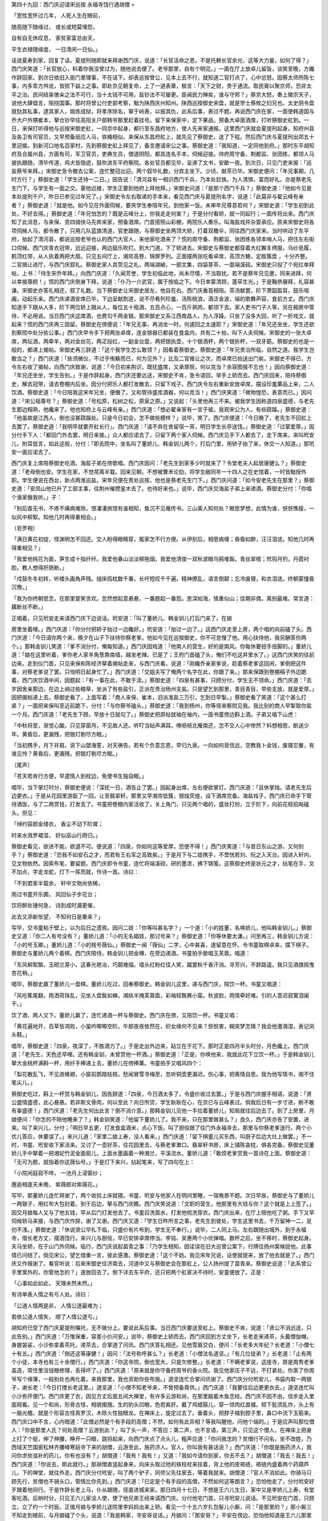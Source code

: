 第四十九回：西门庆迎请宋巡按 永福寺饯行遇胡僧
=

「宽性宽怀过几年， 人死人生在眼前，

随高随下随缘过， 或长或短莫埋怨，

自有自无休叹息， 家贫家富总由天，

平生衣禄随缘度， 一日清闲一日仙。」

话说夏寿到家，回复了话。夏提刑随即就来拜谢西门庆，说道：「长官活命之恩。不是托赖长官余光，这等大力量，如何了得？」西门庆笑道：「长官放心，料着你我没曾过为，随他说去便了。老爷那里，自有个明见。」一面在厅上放卓儿留饭，谈笑至晚，方纔作辞回家。到次日依旧入衙门里理事，不在话下。却表巡按曾公，见本上去不行，就知道二官打点了，心中忿怒。因蔡太师所陈七事，内多乖方舛讹，皆损下益上之事。即赴京见朝复命，上了一道表章，极言：「天下之财，贵于通流。取民膏以聚京师，恐非太平之治。民间结粜俵籴之法不可行，当十太钱不可用，盐钞法不可屡更。臣闻民力殚矣，谁与守邦？」蔡京大怒，奏上徽宗天子，说他大肆倡言，阻挠国事。那时将曾公付吏部考察，黜为陕西庆州知州。陕西巡按御史宋盘，就是学士蔡攸之妇兄也。太史阴令盘就劾其私事，逮其家人，煅炼成狱，将孝序除名，窜于岭表，以报其仇，此系后事，表过不题。再说西门庆在家，一面使韩道国与乔大户外甥崔本，拏仓钞早往高阳关户部韩爷那里赶着挂号。留下来保家中，定下果品，预备大卓面酒席，打听祭御史舡到。一日，来保打听得他与巡按宋御史舡，一同京中起身，都行至东昌府地方，使人先来家通报。这里西门庆就会夏提刑起身。知府州县及各卫有司官员，又早预备祇应人马，铁桶相似。来保从东昌府舡上，就先见了蔡御史，送了下程。然后西门庆与夏提刑出郊五十里迎接。到新河口地名百家村，先到蔡御史舡上拜见了，备言邀请宋公之事。蔡御史道：「我知道，一定同他到府。」那时东平胡知府及合属州县，方面有司，军卫官员，吏典生员，僧道阴阳，都具连名手本，伺候迎接。帅府周守备、荆都监、张团练，都领人马披执跟随，清毕传道，鸡犬皆隐迹，鼓吹进东平府察院。各处官员都见毕，呈递了文书，安歇一夜。到次日，只见门吏来报：「巡盐蔡爷来拜。」宋御史急令撤去公案，连忙整冠出迎。两个叙毕礼数，分宾主坐下。少顷，献茶已毕。宋御史便问：「年兄事期，几时方行？」蔡御史道：「学生还待一二日。」因告说：「清河县有一相识西门千兵，乃本处巨族。为人清慎，富而好礼。亦是蔡老先生门下，与学生有一面之交。蒙他远接，学生正要到他府上拜他拜。」宋御史问道：「是那个西门千兵？」蔡御史道：「他如今见是本处提刑千户，昨日已参见过年兄了。」宋御史令左右取递的手本来，看见西门庆与夏提刑名字，说道：「此莫非与翟云峰有亲者？」蔡御史道：「就是他。如今见在外面伺候，要央学生奉陪年兄，到他家一饭。未审年兄尊意若何？」宋御史道：「学生初到此处，不好去得。」蔡御史道：「年兄怕怎的？既是云峰分上，你我走走何害？」于是分付看轿，就一同起行；一面传将出来。西门庆知了此消息，与来保、贲四骑快马先奔来家，预备酒席。门首搭照山彩棚，两院乐人奏乐，叫海盐戏并杂耍承应。原来宋御史将各项伺候人马，都令散了，只用几队蓝旗清道，官吏跟随，与蔡御史坐两顶大轿，打着双檐伞，同往西门庆家来。当时哄动了东平府，抬起了清河县，都说巡按老爷也认的西门大官人，来他家吃酒来了？慌的周守备、荆都监、张团练各领本哨人马，把住左右街口伺候。西门庆青衣冠带，远远迎接，两边鼓乐吹打。到大门道，下了轿进去。宋御史与蔡御史都穿着大红獬豸绣服，乌纱皂履，鹤顶红带，从人执着两把大扇。只见五间厅上，湘帘高卷，锦屏罗列。正面摆两张吃看卓席，高顶方糖，定胜簇盘 ，十分齐整。二官揖让进厅，与西门庆叙礼。蔡御史家人具贽见之礼，两端湖紬，一部文集，四袋芽茶，一面端溪砚。宋御史只投了个宛红单拜帖，上书：「侍生宋乔年拜。」向西门庆道：「久闻芳誉，学生初临此地，尚未尽情，不当取扰。若不是蔡年兄见邀，同来进拜，何以幸接尊颜！」慌的西门庆倒身下拜，说道：「仆乃一介武官，属于按临之下。今日幸蒙清顾，蓬荜生光。」于是鞠恭展拜，礼容甚谦。宋御史亦答礼相还，叙了礼数。当下蔡御史让宋御史居左，他自在右。西门庆垂首相陪。茶汤献罢，阶下萧韶盈耳，鼓乐喧阗，动起乐来。西门庆递酒安席已毕，下边呈献割道，说不尽肴列珍羞，汤陈桃浪，酒泛金波，端的歌舞声容，食前方丈。西门庆知道手下跟从人多，阶下两位轿上跟从人，每位五十瓶酒，五百点心，一百斤熟肉，都领下去。家人吏书门子人等，另在厢房中管待，不必用说。当日西门庆这席酒，也费勾千两金银。那宋御史又系江西南昌人，为人浮躁。只坐了没多大回，听了一折戏文，就起来？慌的西门庆再三固留。蔡御史在傍便说：「年兄无事，再消坐一时。何遽回之太速耶？」宋御史道：「年兄还坐坐，学生还欲到察院中处分些公事。」西门庆早令手下把两张卓席，连金银器已都装在食盒内，共有二十抬，叫下人夫伺候。宋御史的一张大卓席，两坛酒，两牵羊，两对金丝花，两疋段红，一副金台盘，两把银执壶，十个银酒杯，两个银折杯，一双牙筯。蔡御史的也是一般的，都递上揭帖。宋御史再三辞道：「这个我学生怎么敢领？」因看着蔡御史。蔡御史道：「年兄贵治所临，自然之道。我学生岂敢当之？」西门庆道：「些须微仪，不过乎侑觞而已，何为见外？」比及二官推让之次，而卓席已抬送出门矣。宋御史不得已，方令左右收了揭帖，向西门庆致谢，说道：「今日初来荆识，既扰盛席，又承厚贶，何以克当？余容图报不忘也！」因向蔡御史道：「年兄还坐坐，学生告别。」于是作辞起身。西门庆还要远送，宋御史不肯，急令请回，举手上轿而去。西门庆回来，陪侍蔡御史，解去冠带，请去卷棚内后坐。因分付把乐人都打发散去，只留下戏子。西门庆令左右重新安放卓席，摆设珍羞菓品上来，二人饮酒。蔡御史道：「今日陪我这宋年兄坐，便僭了。又和管待盛库酒器，何以克当！」西门庆笑道：「微物惶恐，表意而已。」因问道：「宋公祖尊号？」蔡御史道：「号松原，松树之松，原泉之原。」又说起：「头里他再三不来。被我学生因称道四泉盛德，与老先生那边相熟，他纔来了。他也知府上与云峰有亲。」西门庆道：「想必翟亲家有一言于彼。我观宋公为人，有些跷蹊。」蔡御史道：「他虽故是江西人，倒也没甚跷蹊处。只是今日初会，怎不做些模样？」说毕，笑了。西门庆便道：「今日晚了，老先生不回舡上去罢了。蔡御史道：「我明早就要开舡长行」。西门庆道：「请不弃在舍留宿一宵，明日学生长亭送饯。」蔡御史道：「过蒙爱厚。」因分付手下人：「都回门外去罢，明日来接。」众人都应诺去了，只留下两个家人伺候。西门庆见手下人都去了，走下席来，来叫玳安儿，附耳低言，如此这般，分付：「即去院中，坐名叫了董娇儿、韩金钏儿两个，打后门里，用轿子抬了来，休交一人知道。」那玳安一面应诺去了。

西门庆复上席陪蔡御史吃酒。海盐子弟在傍歌唱。西门庆因问：「老先生到家多少时就来了？令堂老夫人起居康健么？」蔡御史道：「老母倒也安。学生在家，不觉荏苒半载。回来见朝，不想被曹禾论劾，将学生敝同年一十四人之在史馆着，一时皆黜授外职。学生便说在西台，新点两淮巡盐。宋年兄便在贵处巡按，他也是蔡老先生门下。」西门庆问道：「如今安老先生在那里？」蔡御史道：「安凤山他已升了工部主事，往荆州催攒皇木去了。也待好来也。」说毕，西门庆交海盐子弟上来递酒。蔡御史分付：「你唱个渔家傲我听。」子：

「别后杳无书，不疼不痛病难除。恨凄凄旅馆有谁相知，鱼沉不见雁传书。三山美人知何处？眠思梦想，此情为谁，恹恹憔瘦，一似风中柳絮。知他几时再得重相会。」

〔皂罗袍〕

「满日黄花初绽，怪渊明怎不回还。交人盼得眼睛穿，冤家怎不行方便。从伊别后，相思病缠；昏昏如醉，汪汪泪涟。知他几时再得重相见？」

「我爱他桃花为面，笋生成十指纤纤。我爱他春山淡淡柳拖烟，我爱他清俊一双秋波眼乌鸦堆鬓。青丝翠绾；玳钩月钓，丹霞衬脸。教人想得肝肠断。」

「戍鼓冬冬初转，听楼头画角声残。搥床捣枕数千番，长吁短叹千千遍。精神撩乱，语言倒颠；忘冷废寝，和衣泪涟。终朝蒙憧昏沉倦。」

「我为你终朝思念，在那里耍笑贪欢。忽然想起意悬悬，一番题起一番怨。恩深如海，情重似山；佳期非偶，离别最难。常言道：藕断丝不断。」

正唱着，只见玳安走来请西门庆下边说话。玳安道：「叫了董娇儿、韩金钏儿打后门来了，在娘

房里坐着哩。」西门庆道：「你分付把轿子抬过一边纔好。」玳安道：「抬过一边了。」这西门庆走至上房，两个唱的向前磕了头。西门庆道：「今日请你两个来，晚夕在山子下扶侍你蔡老爹。他如今见在巡按御史，你不可怠慢了他。用心扶侍他，我另酬答你两个。」那韩金钏儿笑道：「爹不消分付，俺每知道。」西门庆因戏道：「他南人的营生，好的是南风。你每休要扭手扭脚的。」董娇儿道：「娘在这里听着，爹你老人家羊角葱靠南墙，越发老辣。已是了；王府门首磕了头，俺们不吃这井里水了。」这西门庆笑的往前边来。走到仪门首，只见来保和陈经济拏着揭帖走来，与西门庆看。说道：「刚纔乔亲家爹说，趁着蔡老爹这回闲，爹倒把这件事，对蔡老爹说了罢。只怕明日起身忙了。」西门庆道：「交姐夫写了俺两个名字在此，你跟了来。」那来保跟到卷棚槅子外边跪着。西门庆饮酒中间，因题起：「有一事在此，不敢于渎。」蔡御史道：「四泉有甚事，只顾分付，学生无不领命。」西门庆道：「去岁因舍亲那边，在边上纳过些粮草，坐派了有些盐引，正派在贵治杨州支盐。只是望乞到那里，青目青目，早些支放，就是爱厚。」因把揭帖递上去。蔡御史看了，上面写着：「商人来保、崔本，旧派准盐三万引，乞到日早掣。」蔡御史看了笑道：「这个甚么打紧？」一面把来保叫至近前跪下，分付：「与你蔡爷磕头。」蔡御史道：「我到杨州，你等径来察院见我。我比别的商人早掣取你盐一个月。西门庆道：「老先生下顾，早放十日就勾了。」蔡御史把原帖就袖在袖内，一面书童傍边斟上酒。子弟又唱下山虎：

「中秋将至，渐觉心酸。只见穿窗月，不见故人还。听叮当砧声满耳。嘹呖呖北雁南还，怎不交人心中惨然？料想相思，断送少年。黄昏后，更漏残，把银灯剔尽方眠。」

「当初携手，月下并肩。说下山盟海誓，对天祷告。若有个负意忘恩，早归九泉。一向如何音信远，空教我卜金钱，废寝忘餐，有谁见怜？黄昏后，更漏残，把银灯剔尽方眠。」

〔尾声〕

「苍天若肯行方便，早遣情人到枕边，免使书生独自眠。」

唱毕，当下掌灯时分，蔡御史便说：「深扰一日，酒告止了罢。」因起身出席，左右便欲掌灯。西门庆道：「且休掌烛。请老先生后边更衣。」于是从花园里游翫了一回，让至翡翠轩。那里又早湘帘低簇，银烛荧煌，设下酒席完备。海盐戏子，西门庆已命手下管待酒饭，与了二两赏钱，打发去了。书童把卷棚内家活收了，关上角门，只见两个唱的，盛妆打扮，立于阶下，向前花枝招飐磕头。但见：

「绰约容颜金缕衣， 香尘不动下阶墀；

时来水溅罗裙湿， 好似巫山行雨归。」

蔡御史看见，欲进不能，欲退不可。便说道：「四泉，你如何这等爱厚，恐使不得！」西门庆笑道：「与昔日东山之游，又何别乎？」蔡御史道：「恐我不如安石之才，而君有王右军之高致矣。」于是月下与二妓携手，不啻恍若刘、阮之入天台。因进入轩内，见文物依然。因索布笔，要留题。西门庆即令书童，连忙将端溪砚，研的墨浓，拂下锦笺。这蔡御史终是状元之才，拈笔在手，文不加点，字走龙蛇，灯下一挥而就，作诗一首。诗曰：

「不到君家半载余， 轩中文物尚依稀，

雨过书童开乐圃， 风回仙子步花台；

饮将醉处锺何急， 诗到成时漏更催，

此去又添新怅望， 不知何日是重来？」

写毕，交书童粘于壁上，以为后日之遗焉。因问二妓：「你等叫甚名字？」一个道：「小的姓董，名唤娇儿，他叫韩金钏儿。」蔡御史又道：「你二人有号没有？」董娇儿道：「小的无名娼妓，那讨号来？」蔡御史道：「你等休要太谦。」问至再三，韩金钏儿方说：「小的号玉卿。」董娇儿道：「小的贱号薇仙。」蔡御史一闻「薇仙」二字，心中甚喜，遂留意在怀。令书童取棋卓来，摆下棋子。蔡御史与董娇儿两个着棋。西门庆陪侍。韩金钏儿把金樽，在旁边递酒。书童拍手歌唱玉芙蓉。唱道：

「东风柳絮飘，玉砌兰芽小，这春光艳冶，巧鬬难描。墙头红粉红佳人笑，蹴罢秋千香汗消。寻芳兴，不辞路遥。我只见酒旗摇曳杏花稍。」

唱毕，蔡御史嬴了董娇儿一盘棋。董娇儿吃过，回奉蔡御史。韩金钏儿这里，递与西门庆，陪饮一杯。书童又唱道：

「风吃蕉尾翻，雨洒荷珠乱，见坐人盘鬓如蝉。湘纨半掩芙蓉面，彩袖轻飘赛小蛮。秋波脸，雨情牵好难。引的人意迟寂寞泪阑干。」

饮了酒，两人又下。董娇儿赢了，连忙递酒一杯与蔡御史。西门庆在傍，又陪饮一杯。书童又唱：

「黄花遍地开，百草皆凋败，小蛩吟唧唧空阶。牛郎夜夜依然在，织女缘何不见来？恹恹害，糊突梦怎猜？我会他激滴湿，表记凤头鞋。」

唱毕，蔡御史道：「四泉，夜深了，不胜酒力了。」于是走出外边来，跕立在于花下。那时正是四月半头时分，月色纔上。西门庆道：「老先生，天色还早哩。还有韩金钏，未曾赏他一杯酒。」蔡御史道：「正是，你唤他来，我就此花下立饮一杯。」于是韩金钏儿拏大金桃杯满斟一杯，用纤手捧递上去，董娇儿在傍捧菓。书童拍手又唱风四个：

「梨花散乱飞，不见游蜂翅，小窗前鹊踏枯枝。愁闻冒雪寻梅至，忽听铜壶更漏迟。伤心事，把离情自思。我为他写情书，阁不住笔尖儿。」

蔡御史吃过，斟上一杯赏与韩金钏儿，因告辞道：「四泉，今日酒太多了，令盛价收过去罢。」于是与西门庆握手相语，说道：「贤公盛情盛德，此心悬悬。若非斯文骨肉，何以至此？向日所贷，学生耿耿在心，在京已与云峰表过。倘我后日有一步寸进，断不敢有辜盛德！」西门庆道：「老先生何出此言？倒不消介意。」那韩金钏儿见他一手拉着董娇儿，知局就往后边去了。到了上房里，月娘便问：「你怎的不陪他睡来了？」韩金钏笑道：「他留下董娇儿了。我不来，只在那里做甚么？」良久，西门庆亦告了安置，进来。叫了来兴儿，分付；「明日早五更，打发食盒酒米，点心下饭。叫了厨役跟了往门外永福寺去，那里与你蔡老爹送行。两个小优儿答应，休要误了。」来兴儿道：「家里二娘上寿，没人看来。」西门庆道：「留下棋童儿买东西，叫厨子后边大灶上做罢。」不一时，书童、玳安收下家活来。又讨了一壶好茶，往花园里去，与蔡老爹漱口。翡翠轩书房，床上铺陈衾枕，俱各完备。蔡御史见董娇儿手中拏着一把湘妃竹泥金面扇儿，上面水墨画着一种湘兰，平溪流水。董娇儿道：「敢烦老爹赏我一首诗在上面。蔡御史道：「无可为题，就指着你这薇仙号。」于是灯下来兴，拈起笔来，写了四句在上：

「小院闲庭寂不哗， 一池月上浸窗纱；

邂逅相逢天未晚， 紫薇郎对紫薇花。」

写毕，那董娇儿连忙拜谢了，两个收拾上床就寝。书童、玳安与他家人在明间里睡，一宿晚景不题。次日早辰，蔡御史与了董娇儿一两银子，用红布大包封着。到于后边，拏与西门庆瞧。西门庆笑说道：「文职的营生，他那里有大钱与你？这个就是上上签了。」因交月娘每人又与了他五钱，早从后门打发他去了。书童舀洗面水，打发他梳洗穿衣。西门庆出来，在厅上陪他吃了粥。手下又早伺候轿马来接，与西门庆作辞，谢了又谢。西门庆又道：「学生日昨所言之事，老先生到彼处，学生这里书去，千万留神一二，足仞不浅。」蔡御史道：「休说贤公华扎下临，只盛价有片布到，学生无不奉行。」说毕，二人同上马。左右跟随出城外，到于永福寺，借长老方丈，摆酒饯行。来兴儿与厨役，早已安排卓席停当。李铭、吴惠两个小优弹唱。数杯之后，坐不移时，蔡御史起身。夫马坐轿，在于山门外伺候。临行，西门庆说起苗青之事：「乃学生相知，因诖误在旧大巡曾公案下，行牌往扬州案候捉他。此事情已问结了。倘见宋公，望乞借重一言，彼此感激。蔡御史道：「这个不妨。我见宋年兄说，设使就提来，放了他去就是了。」西门庆又作揖谢了。看官听说：后来宋御史往济南去，河道中又与蔡御史会在那舡上，公人扬州提了苗青来。蔡御史说道：「此系曾公手里案外的，你管他怎的？」遂放回去了。倒下详去东平府，还只把两个舡家决不待时，安童便放了。正是：

「心事如此如此， 天理未然未然。」

有诗单表人情之有亏人处。诗曰：

「公道人情两是非， 人情公道最难为；

若依公道人情失， 顺了人情公道亏。」

胡知府已受了西门庆夏提刑嘱托，无不做分上。要说此系后事。当日西门庆要送至舡上。蔡御史不肯，说道：「贤公不消远送，只此告别。」西门庆道：「万惟保重，容差小价问安。」说毕，蔡御史上轿而去。西门庆回到方丈坐下，长老走来递茶，头戴僧伽帽，身披袈裟，小沙弥拿着茶托，递茶去，合掌道了问讯。西门庆答礼相还。见他雪眉交白，便问：「长老多大年纪？长老道：「小僧七十有五。」西门庆道：「倒还这等康健！」因问：「法号称呼甚么？」长老道：「小僧法名道坚。」「有几位徒弟？」长老道：「止有两个小徒，本寺也有三十余僧行。」西门庆道：「你这寺院，倒也宽大，只是欠修整。」长老道：「不瞒老爹说，这座寺，原是周秀老爹盖造，常住里没钱粮修理，丢得坏了。」西门庆道：「原来就是你守备府周爷的香火院。我见他家庄子不远，不打紧处。你禀了你周爷写个缘簿，一般别处也再化着。来我那里，我也资助你些布施。」道坚连忙合掌问讯谢了。西门庆分付玳安儿，书袋内取一两银子，谢长老：「今日打搅长老这里。」道坚道：「小僧不知老爷来，不曾预备斋供。」西门庆道：「我要往后边更更衣去。」道坚连忙叫小沙弥开便门。西门庆更了衣，因见方丈后面五间大禅堂，有许多云游和尚，在那里敲着木鱼念经。西门庆不因不由，信步走入里面观看。见一个和尚，形骨古怪，相貌搊搜。生的豹头凹眼，色若紫肝。戴了鸡蜡箍儿，穿一领肉红直裰。颏下髭须乱拃，头上有一脑光檐。就是个形容古怪真罗汉，木除火性独眼龙。在禅床上，旋定过去了。垂着头，把脖子缩到腔子里，鼻口中流下玉筋来。西门庆口中不言，心内暗道：「此僧必然是个有手段的高僧；不然，如何有此异相？等我叫醒他，问他个端的。」于是应声叫那位僧人：「你是那里人氏？何处高僧？云游到此？」叫了头一声，不答应；第二声，也不言语，第三声，只见这个僧人，在禅床上把身上打了个挺，伸了伸腰，睁开一只眼，跳将起来，向西门庆点了点头儿，粗声应道：「你问我怎的？贫僧行不问名，坐不改姓，乃西域天竺国密松林齐腰峰寒庭寺下来的胡僧，云游至此，施药济人。官人，你叫我有甚话说？」西门庆道：「你既是施药济人，我问你求些滋补的药儿，你有也没有？」胡僧道：「我有！我有！」又道：「我如今请你到家，你去不去？」胡僧道：「我去！我去！」西门庆道：「你说去，即此就行。」那胡僧直竖起身来，向床头取过他的铁柱杖来拄着，背上他的皮褡裢，褡裢内盛着两个药葫芦儿，下的禅堂，就往外走。西门庆分付玳安，叫了两个驴子，同师父先往家去，等着我就来。胡僧道：「官人不消如此。你骑马只顾先行，贫僧也不骑头口，管情比你先到。」西门庆道：「已定是个有手段的高僧，不然如何这等朗言？」恐怕他走了，分付玳安好歹跟着他同行。于是作辞长老上马，仆从跟随，径直进城来家。那日四月十七日，不想是王六儿生日，家中又是李娇儿上寿，有堂客吃酒。后晌时分，只见王六儿家没人使，使了他兄弟王经来请西门庆。分付他宅门首，只寻玳安儿说话。不见玳安在门首，只顾立，立了约一个时辰。正值月娘与李娇儿送院里李妈妈出来上轿。看见一个十五六岁扎包髻儿小厮，问：「是那里的？」那小厮三不知走到根前，与月娘磕了个头，说道：「我是韩家，寻安哥说话。」月娘问：「那安哥？」平安在傍边，恐怕他知道是王六儿那里来的，恐怕他说岔了话，向前把他拉过一边，对月娘说：「他是韩家伙计家使了来寻玳安儿，问韩伙计几时来？」以此哄过，月娘不言语，回后边去了。不一时，玳安与胡僧先到门首，走的两腿皆酸，浑身是汗，抱怨的要不的。那胡僧体貌从容，气也不喘。平安把王六儿那边使了王经来请爹寻他说话一节，对玳安儿说了：「不想大娘正送院里李奶奶出来，门首上轿，看见。他冒冒势势，走到根前，与大娘磕头。大娘问他，说我是韩家的，早是我在傍边，拉过一边。落后大娘问我，我说是韩伙计家的，使他来问他韩伙计几时来？大娘纔不言语了。早是没曾禡觉出来。等住回娘若问你，也是这般说。」那玳安走的睁睁的，只顾搧扇子：「今日造化低的也，怎的平白爹交我领了这贼秃囚来，好近远儿，从门外寺里，直走到家。路上通没歇脚儿。走的我上气不接着下气儿！爹交顾驴子与他骑，他又不骑。便便走着没事没事的，难为我这两条腿了！把鞋底子也磨透了，脚也踏破了，攘气的营生！」平安道：「爹请他来家做甚么？」玳安道：「谁知道？他说问他讨甚么药哩！」正说着，只闻唱道之声。西门庆到家，看见胡僧在门首，说道：「吾师乃人中神也，果然先到。」一面让至里面大厅上坐。西门庆叫书童接了衣裳，换了小帽，陪他坐的。那胡僧睁眼观见厅堂高远，院于深沉，门上挂的是龟背纹虾须织抹绿珠帘，地下铺狮子滚绣球绒毛线毯，正当中放一张蜻蜓腿螳螂肚皂色起楞的卓子，卓子上安着绦环样须弥座大理石屏风，周围摆的都是泥鳅头楠木靶肿觔的校椅，两壁挂的画，都是紫竹杆儿绫边玛瑙轴头。正是：

「鼍皮画鼓振庭堂， 乌木春抬盛酒器。」

胡僧看毕，西门庆问道：「吾师用酒不用？」胡僧道：「贫僧酒肉齐行。」西门庆一面分付小厮：「后边不消看素馔，拿酒饭来。」那时正是李娇儿生日，厨下肴馔下饭都有。安放卓儿，只顾拿上来。先绰边儿放了四碟菓子，四碟小菜，又是四碟案酒：一碟头鱼 ，一碟糟鸭 ，一碟乌皮鸡 ，一碟舞鲈公。又拿了四样下饭来：一碟羊角葱 火川炒的核桃肉 ，一碟细切的〈食皆〉〈食禾〉样子肉，一碟肥肥的羊贯肠 ，一碟光溜溜的滑鳅 。次又拿了一道汤饭出来，一个碗内两个肉员子，夹着一条花觔滚子肉，名唤一龙戏二珠汤；一大盘裂破头高装肉包子。西门庆让胡僧吃了，教琴童拏过团靶钩头鸡脖壶来，打开腰州精制的红泥头 ，一股一股邈出滋阴摔白酒来，倾在那倒垂莲蓬高脚锺内，递与胡僧。那胡僧接放口内，一吸而饮之。随即又是两样添换上来：一碟寸扎的骑马肠儿，一碟子腌腊鹅脖子 。又是两样艳物，与胡僧下酒：一碟子癞葡萄 ，一碟流心红李子。落后又是一大碗鳝鱼面 与菜卷儿 ，一齐拏上来，与胡僧打散。登时把胡僧吃的楞子眼儿，便道：「贫僧酒醉饭饱，足可以勾了。」西门庆叫左右拏过酒卓去，因问他求房术的药儿。胡僧道：「我有一枝药，乃老君炼就，王母传方，非人不度，非人不传。专度有缘。既是官人厚待于我，我与你几丸罢。」于是向褡裢内取出葫芦儿，倾出百十丸。分付：「每次只一粒，不可多了。用烧酒 送下。」又搬向那一个葫儿捏了，取二钱一块粉红膏儿，分付：「每次只许用二厘，不可多用。若是胀的慌，用手捏着两边腿上，只顾摔打百十下，方得通。你可樽节用之，不可轻泄于人。」西门庆双手接了，说道：「我且问你，这药有何功效？」胡僧说：「形如鸡卵，色似鹅黄。三次老君炮炼，王母亲手传方。外视轻如粪土，内觑贵乎玕琅。比金金岂换，比玉玉何偿。任你腰金衣紫，任你大厦高堂。任你轻袋肥马，任你才俊栋梁。此药用托掌内，飘然身入洞房。洞中春不老，物外景长芳。玉山无颓败，丹田夜有光。一战精神爽，再战气血刚。不拘娇艳宠，十二美红妆。交接从吾好，彻夜硬如鎗。服久宽脾胃，滋肾又扶阳。百日须发黑，千朝体自强。固齿能明目，阳生姤始藏。恐君如不信，拌饭与猫尝。三日淫无度，四日热难当，白猫变为黑，尿粪俱停亡。夏月当风卧，冬天水里藏。若还不解泄，毛脱尽精光。每服一厘半，阳兴愈健强。一夜歇十女，其精永不伤。老妇颦眉蹙，淫娼不可当。有时心倦怠，收兵罢战场。冷水吞一口，阳回精不伤。快美终宵乐，春色满兰房。赠与知音客，永作保身方。」西门庆听了，要问他求方，说道：「请医须请良，传药须传方。吾师不传于我方儿，倘或我久后用没了，那里寻师父去？随师父要多少东西，我与师父。」因令玳安：「后边快取二十两白金来。」递与胡僧，要问他求这一枝药方。那胡僧笑道：「贫僧乃出家之人，云游四方，要这资财何用？官人趁早收回去！」一面就要起身。西门庆见他不肯传方，便道：「师父，你不受资财。我有一疋四丈长大布，与师父做件衣服罢。」即令左右取来，双手递与胡僧。僧方纔打问讯谢了。临出门，又分付：「不可多用。戒之！戒之！」言毕，背上褡裢，拴定拐杖，出门扬长而去。正是：

「柱杖挑擎双日月， 芒鞋踏遍九军州。」

有诗为证：

「弥勒和尚到神州， 布袋横拖拄杖头，

饶你化身千百化， 一身还有一身愁。」

毕竟未知后来何如，且听下回分解：
